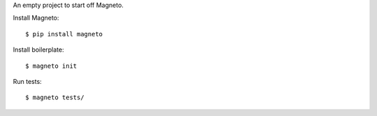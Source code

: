 An empty project to start off Magneto.

Install Magneto::

  $ pip install magneto


Install boilerplate::

  $ magneto init

Run tests::

  $ magneto tests/

